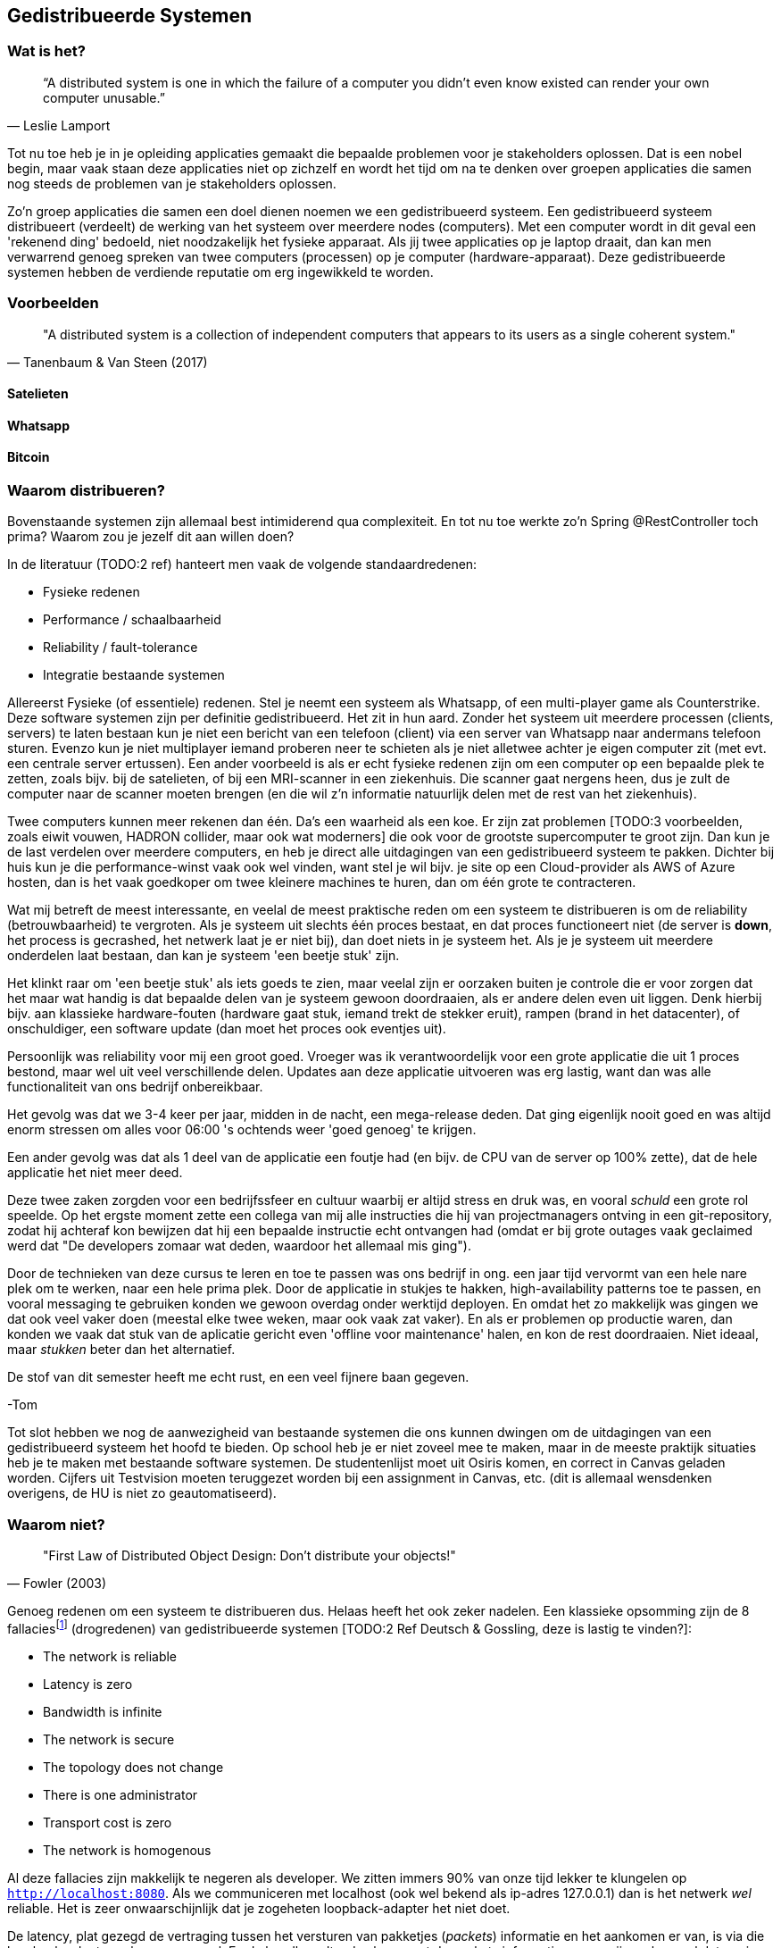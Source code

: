== Gedistribueerde Systemen

=== Wat is het?

[quote, Leslie Lamport]
“A distributed system is one in which the failure of a computer you didn't even know existed can render your own computer unusable.” 

Tot nu toe heb je in je opleiding applicaties gemaakt die bepaalde problemen voor je stakeholders oplossen.
Dat is een nobel begin, maar vaak staan deze applicaties niet op zichzelf en wordt het tijd om na te denken over 
groepen applicaties die samen nog steeds de problemen van je stakeholders oplossen.

Zo'n groep applicaties die samen een doel dienen noemen we een gedistribueerd systeem. Een gedistribueerd systeem distribueert (verdeelt) de werking van het systeem over meerdere nodes (computers). 
Met een computer wordt in dit geval een 'rekenend ding' bedoeld, niet noodzakelijk het fysieke apparaat. Als jij twee applicaties op je laptop draait, dan kan men verwarrend genoeg spreken van twee computers (processen) op je computer (hardware-apparaat).
Deze gedistribueerde systemen hebben de verdiende reputatie om erg ingewikkeld te worden.

=== Voorbeelden

[quote, Tanenbaum & Van Steen (2017)]
"A distributed system is a collection of independent computers that appears to its users as a single coherent system."

==== Satelieten

[TODO:3 voorbeeld uit slides uitwerken]

==== Whatsapp

[TODO:3 voorbeeld uit slides uitwerken]

==== Bitcoin

[TODO:3 voorbeeld uit slides uitwerken]

=== Waarom distribueren?

Bovenstaande systemen zijn allemaal best intimiderend qua complexiteit. En tot nu toe werkte zo'n Spring @RestController toch prima? Waarom zou je jezelf dit aan willen doen?

In de literatuur (TODO:2 ref) hanteert men vaak de volgende standaardredenen:

* Fysieke redenen
* Performance / schaalbaarheid
* Reliability / fault-tolerance
* Integratie bestaande systemen

Allereerst Fysieke (of essentiele) redenen. Stel je neemt een systeem als Whatsapp, of een multi-player game als Counterstrike. Deze software systemen zijn per definitie gedistribueerd. Het zit in hun aard. Zonder het systeem uit meerdere processen (clients, servers) te laten bestaan kun je niet een bericht van een telefoon (client) via een server van Whatsapp naar andermans telefoon sturen. Evenzo kun je niet multiplayer iemand proberen neer te schieten als je niet alletwee achter je eigen computer zit (met evt. een centrale server ertussen).
Een ander voorbeeld is als er echt fysieke redenen zijn om een computer op een bepaalde plek te zetten, zoals bijv. bij de satelieten, of bij een MRI-scanner in een ziekenhuis. Die scanner gaat nergens heen, dus je zult de computer naar de scanner moeten brengen (en die wil z'n informatie natuurlijk delen met de rest van het ziekenhuis).

Twee computers kunnen meer rekenen dan één. Da's een waarheid als een koe. Er zijn zat problemen [TODO:3 voorbeelden, zoals eiwit vouwen, HADRON collider, maar ook wat moderners] die ook voor de grootste supercomputer te groot zijn. Dan kun je de last verdelen over meerdere computers, en heb je direct alle uitdagingen van een gedistribueerd systeem te pakken. Dichter bij huis kun je die performance-winst vaak ook wel vinden, want stel je wil bijv. je site op een Cloud-provider als AWS of Azure hosten, dan is het vaak goedkoper om twee kleinere machines te huren, dan om één grote te contracteren. 

Wat mij betreft de meest interessante, en veelal de meest praktische reden om een systeem te distribueren is om de reliability (betrouwbaarheid) te vergroten. Als je systeem uit slechts één proces bestaat, en dat proces functioneert niet (de server is *down*, het process is gecrashed, het netwerk laat je er niet bij), dan doet niets in je systeem het. Als je je systeem uit meerdere onderdelen laat bestaan, dan kan je systeem 'een beetje stuk' zijn.

Het klinkt raar om 'een beetje stuk' als iets goeds te zien, maar veelal zijn er oorzaken buiten je controle die er voor zorgen dat het maar wat handig is dat bepaalde delen van je systeem gewoon doordraaien, als er andere delen even uit liggen. Denk hierbij bijv. aan klassieke hardware-fouten (hardware gaat stuk, iemand trekt de stekker eruit), rampen (brand in het datacenter), of onschuldiger, een software update (dan moet het proces ook eventjes uit).

****
Persoonlijk was reliability voor mij een groot goed. Vroeger was ik verantwoordelijk voor een grote applicatie die uit 1 proces bestond, maar wel uit veel verschillende delen. Updates aan deze applicatie uitvoeren was erg lastig, want dan was alle functionaliteit van ons bedrijf onbereikbaar.

Het gevolg was dat we 3-4 keer per jaar, midden in de nacht, een mega-release deden. Dat ging eigenlijk nooit goed en was altijd enorm stressen om alles voor 06:00 's ochtends weer 'goed genoeg' te krijgen. 

Een ander gevolg was dat als 1 deel van de applicatie een foutje had (en bijv. de CPU van de server op 100% zette), dat de hele applicatie het niet meer deed.

Deze twee zaken zorgden voor een bedrijfssfeer en cultuur waarbij er altijd stress en druk was, en vooral _schuld_ een grote rol speelde. Op het ergste moment zette een collega van mij alle instructies die hij van projectmanagers ontving in een git-repository, zodat hij achteraf kon bewijzen dat hij een bepaalde instructie echt ontvangen had (omdat er bij grote outages vaak geclaimed werd dat "De developers zomaar wat deden, waardoor het allemaal mis ging").

Door de technieken van deze cursus te leren en toe te passen was ons bedrijf in ong. een jaar tijd vervormt van een hele nare plek om te werken, naar een hele prima plek. Door de applicatie in stukjes te hakken, high-availability patterns toe te passen, en vooral messaging te gebruiken konden we gewoon overdag onder werktijd deployen. En omdat het zo makkelijk was gingen we dat ook veel vaker doen (meestal elke twee weken, maar ook vaak zat vaker). En als er problemen op productie waren, dan konden we vaak dat stuk van de aplicatie gericht even 'offline voor maintenance' halen, en kon de rest doordraaien. Niet ideaal, maar _stukken_ beter dan het alternatief.

De stof van dit semester heeft me echt rust, en een veel fijnere baan gegeven.

-Tom
****

Tot slot hebben we nog de aanwezigheid van bestaande systemen die ons kunnen dwingen om de uitdagingen van een gedistribueerd systeem het hoofd te bieden. Op school heb je er niet zoveel mee te maken, maar in de meeste praktijk situaties heb je te maken met bestaande software systemen. De studentenlijst moet uit Osiris komen, en correct in Canvas geladen worden. Cijfers uit Testvision moeten teruggezet worden bij een assignment in Canvas, etc. (dit is allemaal wensdenken overigens, de HU is niet zo geautomatiseerd).

=== Waarom niet?

[quote, Fowler (2003)]
"First Law of Distributed Object Design: Don't distribute your objects!"

Genoeg redenen om een systeem te distribueren dus. Helaas heeft het ook zeker nadelen. Een klassieke opsomming zijn de 8 fallaciesfootnote:[Het woord _fallacie_ is geen nederlands woord, we verbasteren het een beetje. Net zoals we van een _class_ kunnen _inheriten_.] (drogredenen) van gedistribueerde systemen [TODO:2 Ref Deutsch & Gossling, deze is lastig te vinden?]:

* The network is reliable
* Latency is zero
* Bandwidth is infinite
* The network is secure
* The topology does not change
* There is one administrator
* Transport cost is zero
* The network is homogenous

Al deze fallacies zijn makkelijk te negeren als developer. We zitten immers 90% van onze tijd lekker te klungelen op ```http://localhost:8080```. Als we communiceren met localhost (ook wel bekend als ip-adres 127.0.0.1) dan is het netwerk _wel_ reliable. Het is zeer onwaarschijnlijk dat je zogeheten loopback-adapter het niet doet.

De latency, plat gezegd de vertraging tussen het versturen van pakketjes (_packets_) informatie en het aankomen er van, is via die loopback-adapter ook nagenoeg nul. En de bandbreedte, dus hoe groot de packets informatie mogen zijn en hoeveel data er in totaal verstuurd kan worden is praktisch oneindig. Kortom, op localhost hebben we met deze fallacies niet zoveel te maken.

Het is daarom vaak een nare verrassing als je daar ineens _wel_ rekening mee moet houden. De eerste drie fallacies spreken voor zich, als je lange kabels hebt kan er van alles mee gebeuren, er kunnen zelfs haaien in bijten [TODO:3 ref haaien]. En als het niet jouw netwerk is, dan kun je er ook kosten voor moeten betalen (Cloud providers zoals Azure en AWS kunnen je hier vaak met een onverwacht gepeperde rekening presenteren).

Als je niet mag aannemen dat het netwerk veilig (_secure_) is, dan betekent dat dat je allerlei extra infrastructuur zult moeten hanteren om te zorgen dat je toch veilig tussen verschillende computers/applicaties/processen kan communiceren. TLS (Transport Layer Security) is een veelgebruikte oplossing hiervoor. Dit ken je waarschijnlijk zelf als het verschil tussen http en http&*S*.

De aanname dat er één administrator is (vaak gekoppeld met de aanname dat jij dat bent, aangezien jij immers de baas bent van je eigen localhost-omgeving) zorgt vaak voor onverwachte problemen. Het kan bijv. een stuk langer duren voordat je überhaupt toegang krijgt tot je productie-database, of je kan er ineens niet meer bij omdat je een mailtje over het hoofd hebt gezien. Anderzijd s kan het ook zo zijn dat een ander systeem dat jij nodig hebt (bijv. een gedeeld inlog-systeem) besluit een update uit te voeren. Dan heb je ineens twee problemen: tijdens de update heb je een overduidelijk probleem, want het andere systeem ligt eruit, maar je moet ook uitzoeken of je na de update nog wel correct met het systeem kan praten!

Tot slot hebben we nog twee stukjes yargon. De aanname dat de topologie niet verandert betekent dat de _abstracte vorm_ van het netwerk niet verandert. Stel je hebt een kantoornetwerk, waarbij elke computer verbonden is met een switch, en die switch gaat via een router naar buiten. Als we dan al die computers een beetje gaan verschuiven verandert het netwerk dan welliswaar van vorm (alle computers staan op een andere plek), maar niet van abstracte vorm (het zijn nog steeds een ster van computers aan een switch, die vanuit daar naar een router gaan). In internet-systemen kom je dit vaak tegen als lange-afstand-routes door bijv. BGP [TODO:2 ref BGP] veranderen. 

De laatste is de aanname dat het netwerk _homogeen_ is, oftewel dat het uit dezelfde soort apparaten bestaat. Tussen jouw systemen staan vaak allerlei andere apparaten, en je bent vaak een beetje afhankelijk van wat voor soort protocollen, dataformaten en groottes deze apparaten ondersteunen. Een voorbeeld hiervan is de enorme vertraging die de overstap van IPv4 naar IPv6 op is gelopen [TODO:3 IPv4-IPv6 link]. Dichter bij huis was (is?) er een reverse-proxy ergens voor Canvas die Cookie-headers afkapt, sommige studenten (die bijv. bij veel verschillende *.hu.nl sites waren ingelogd) konden soms (want het verkeer ging niet altijd over die server) niet inloggen bij Canvas.

=== Voorbeelden

We hebben eerder gekeken naar grote gedistribueerde systemen. Maar als we goed kijken zien we deze problemen (en kansen) al in veel kleinere systemen terug.

==== Databases

Op het moment dat we een externe database gebruiken voor onze webservice hebben we eigenlijk al een gedistribueerd systeem!

Meestal is de verbinding tussen die twee systemen zo goed dat we er niet over na hoeven denken. Maar soms gaat die vlieger niet op. Bij grote hoeveelheden data, of bij grote hoeveelheden requests kun je toch merken dat er vertraging ontstaat bij de interactie met de database.

Denk bijv. terug aan het _N+1_-probleem in een ORM. Dat is het probleem waarbij je entity hebt, met een referentie naar een collectie van andere entities, die op hun beurt een _lazy_ referentie hebben naar een derde entity. Een concreet voorbeeld is bijv. een _Klas_ met _Student_-objecten, en elk _Student_ object heeft een lazy referentie naar diens _Adres_. Als je zonder goed na te denken (_eager fetching_) een lijstje van adressen van een klas wilt teruggeven in een controller, dan zal jouw ORM framework per student een losse call naar de database doen om dat ene adres op te halen. Dat is op localhost al niet fijn, maar als je database enkele tientallen miliseconden verder weg staat ga je dat al heel snel merken. Latency is immers niet zero.

Een ander geval waarin je gedistribueerde systemen problematiek tegenkomt is wanneer je _caching_ gebruikt. Stel je hebt een dure query die een paar seconden duurt, maar de informatie verandert niet heel vaak... Dan is het vaak slim om de resultaten een paar seconden of minuten in het geheugen te houden, en andere requests voor dezelfde informatie direct uit het geheugen te beantwoorden. Op dat moment zijn er twee kopieën van de data aanwezig in het systeem (de waarheid in de database, en jouw lokale gecachede kopie). Zorgen dat die twee niet te ver uit elkaar lopen kan snel vrij tricky worden, en de bandwith is niet infinite.

==== Doodnormale webapp

Een doorsnee webapp zien we vaak niet als gedistribueerd systeem, maar de combinatie frontend en backend is er toch echt één. Meestal stuur je als frontend een pakketje html, javascript en css naar de client-computer, en die draait op diens systeem de geleverde code.

Meestal hoef je daar niet te diep over na te denken, maar in sommige gevallen wordt dat ineens erg belangrijk. Stel je hebt bijv. gegevens en plaatjes in een beveiligde Cloud-opslag account staan... De meeste cloud-providers hebben een javascript API zodat je in javascript bij deze gegevens zou kunnen, maar dan is dat nog steeds geen goed idee! Want je zou in dit geval dan jouw inlog-gegevens moeten meesturen met de frontend-bundle, en hoe goet je dat ook probeert te verstoppen of te verbergen, die informatie gaat te achterhalen zijn... De network is immers niet secure.

=== Distribution Transparancy

Waarom denken we bij dat soort kleinere situaties vaak niet aan gedistribueerde systemen? Dat komt omdat hun gedistribueerde aard goed verstopt is! Als je online aan het shoppen bent, dan voelt de frontend echt als onderdeel van de winkel (terwijl het toch echt op jouw pc draait), en je denkt niet aan hun database, of webserver, of loadbalancer, of inlogsysteem: er is gewoon _de winkel_.

Dit principe, dat je niet doorhebt dat er eigenlijk vele verschillende processen een rol spelen noemen we met een chique woord _Distribution Transparancy_ cite:[tanenbaum_distributed_2017]. Deze term is een beetje verwarrend, want Distribution Transparancy is behaald als men _niet_ kan zien dat het systeem gedistribueerd isfootnote:[Ik vind dit verwarrend, want ik zou zeggen dat als de distributie transparant is, dat je dan _juist_ goed kan zien hoe de verschillende onderdelen in elkaar zitten. Maar dit is dus *niet* hoe deze term in de praktijk gebruikt wordt. -Tom].

Uiteraard is deze transparantie nooit volmaakt, en kan die op verschillende wijzes complexiteit verbergen, of juist laten doorschemeren.

* Access Transparancy:
  Hiermee bedoelen we dat het niet precies duidelijk is hoe we bij bepaalde informatie komen. Krijgen we de informatie direct? Of zit er een tussenpersoon tussen? Als jij naar een website gaat zit daar vaak een https://www.x.y adres voor, maar het zou maar zo kunnen dat de ene helft van de website van een web-winkel-server komt, terwijl bijv. de nieuwspagina van een CMS-server komt, en de bedrijfsinformatie op een derde plek gehost wordt. Door een slimme Gateway/API-facade/etc. er voor te zetten merk je dit niet. Totdat ineens de ene helft van de site offline is, en de andere niet. Dan wordt duidelijk dat er altijd al meerdere delen waren.
* Location Transparancy:
  Er zijn vele truken om te voorkomen dat men exact weet _waar_ een bepaalde service gehost wordt. Neem bijv. urls. Als we bijv. kijken waar https://utrecht.nl gehost wordt, dan is het een redelijke aanname dat dit in Utrecht is, en inderdaad, dat blijkt (op moment van schrijven tenminste) te kloppenfootnote:[Het commando 'ping -4 utrecht.nl' geeft je een ip adres waar je de locatie van kan opzoeken]. Dan zou het ook logisch zijn om aan te nemen dat https://hu.nl ook in Utrecht te vinden is. Maar nee, de Hogeschool Utrecht site woont in een datacenter in Amsterdam. De exacte locatie is dus niet te zien, een vorm van transparantie.
* Replication Transparancy:
  Grote websites krijgen vaak zoveel bezoekers dat één server het niet allemaal aan kan. Performance was immers een reden om een gedistribueerd systeem te bouwen. Desalniettemin kun je als het goed is niet zien dat er meerdere servers gebruikt worden. Wie weet hoeveel servers er achter https://hu.nl schuilen? Een genantfootnote:[Uiteraard heb ik exact dit soort zaken met schaamte in productie gedraaid... Het was opvallend hoe ontzettend weinig dit uitmaakt voor veel non-technische mensen. Ik durfde me echter niet meer op Developer-meetups te vertonen! -Tom] alternatief zou bijv. zijn als er op drukke Open Dagen sommige opleidingen zouden draaien op https://opendag1.hu.nl/ICT en anderen op https://opendag2.hu.nl/tandheelkunde.
* Concurrency Transparancy:
  Als ik op een grote internet webwinkel zit te browsen achter mijn computer, dan _voelt_ het alsof ik de enige klant in de winkel ben. Ik zie in elk geval geen andere klanten! Dus het lijkt alsof die server alleen met mij bezig is, wat natuurlijk een enorme eer is. In werkelijkheid is die server met tichduizend mensen tegelijk bezig. Allemaal onzichtbaar (transparant) voor mij.
* Failure Transparancy:
  Je hebt vast wel eens meegemaakt dat je ineens, in plaats van een mooie pagina, geconfronteerd wordt met een kale HTML pagina, waarop ineens staat dat er geen connectie gemaakt kan worden met database XYZ. Meestal ook nog met een mooie stacktrace, en een hint wat voor server/framework/database gebruikt wordt. Vervolgens haal je je schouders op, en druk je op F5 om te refreshen, en voilá alles werkt weer. In dat geval ben je even mooi met je neus op de feiten gedrukt dat deze site een aparte database gebruikte, dat er een verschil tussen backend-en-frontend framework is, en meer van zulks.

=== Integratiestijlen

Grofweg zijn er 4 stijlen te vinden waarop we applicaties met elkaar integreren cite:[hohpe_enterprise_2012]

* File Transfer
* Shared Database
* RPC
* Messaging

File transfer gaat over het exporteren van grote hoeveelheden data (dumps) uit systeem A, om die vervolgens in systeem B in te laden. Dat kan geautomatiseerd, of met de hand (download, en vervolgens upload). Shared Database is de voor de hand liggende strategie om meerdere processen direct op dezelfde database aan te sluiten, dan is de integratie ook snel geregeld.

File transfers zijn vaak nogal log, duren lang, en zijn nogal fragiel. Als er eeeergens iets mis gaat moet je vaak het hele proces annuleren, omdat je niet met zekerheid kan zeggen dat de rest van de data nog wel veilig geïmporteerd is.

Een Shared Database klinkt als een goed idee, en voor hele kleine integraties kan het ook nog wel. In de praktijk leidt deze aanpak echter al snel tot frictie. We zijn gewend om onze database te kunnen updaten (kolommetje erbij, kolommetje renamen, etc.). Dit gaat enorm fout als er meerdere applicaties op dezelfde database draaien. Het is al lastig om dit allemaal goed te onthouden als je zelf als solo-developer al die applicaties onderhoudt, maar als de applicaties ook nog eens door verschillende teams van developers onderhouden worden, dan wordt deze aanpak al snel één grote chaos.

**** 
Jarenlang had één van onze klanten een systeem waarbij bepaalde rapporten die bij hen op een of ander dashboard getoond werden rechtstreeks op onze database gedraaid werden. Deze afspraak was lang voor mijn tijd gemaakt en kon, voor zover men zei, niet worden aangepast.

Dit zorgde er voor dat grote delen van ons datamodel compleet vast zaten en niet verbeterd konden worden. Een groot probleem omdat we een multi-tenant (meerdere-klanten-op-1-systeem) applicatie hadden.

Uiteindelijk werd het zo erg dat we maar de hele codebase geforked hebben zodat al onze andere klanten geen last hadden van deze deal. Jarenlang hebben we dus bij elke wijziging rekening moeten houden met 'kan het ook voor die ene klant?!'.

Kortom, pas op met Shared Databases. Je hebt supersnel een eerste versie, en daarna vaak jarenlang ellende.

-Tom
****

Een Remote Procedure Call (RPC) is een bericht dat een methode aanroept in een extern systeem. Dat is een hele gangbare en flexibele manier van integreren waar we in <<_remote_procedure_calls>> dieper op in zullen gaan.

Tot slot kun je gebruik maken van asynchrone messaging systemen. Dat is een zeer flexibele, maar ook in eerste instantie lastige, manier van integreren. Hierbij leggen de verschillende onderdelen berichtjes voor elkaar klaar, die dan zo snel mogelijk opgepikt dienen te worden. Deze stijl van integratie is één van de grotere technische uitdagingen van deze cursus en zal uitgebreid worden behandeld in <<_messaging>> en <<_messaging_events>>.

